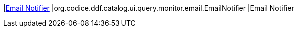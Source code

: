 |<<org.codice.ddf.catalog.ui.query.monitor.email.EmailNotifier,Email Notifier>>
|org.codice.ddf.catalog.ui.query.monitor.email.EmailNotifier
|Email Notifier


